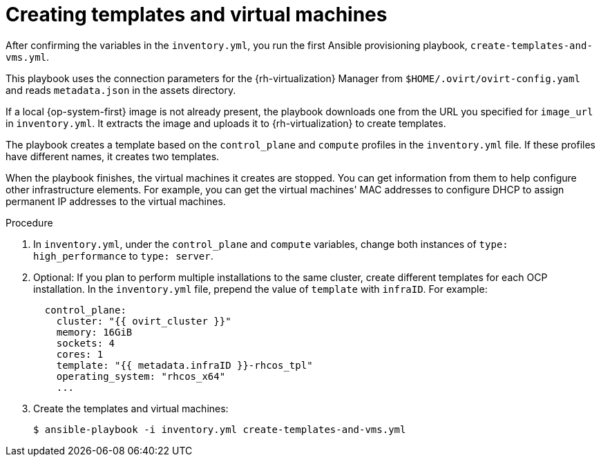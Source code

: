 // Module included in the following assemblies:
//
// * installing/installing_rhv/installing-rhv-user-infra.adoc

[id="installation-rhv-creating-templates-virtual-machines_{context}"]
= Creating templates and virtual machines

After confirming the variables in the `inventory.yml`, you run the first Ansible provisioning playbook, `create-templates-and-vms.yml`.

This playbook uses the connection parameters for the {rh-virtualization} Manager from `$HOME/.ovirt/ovirt-config.yaml` and reads `metadata.json` in the assets directory.

If a local {op-system-first} image is not already present, the playbook downloads one from the URL you specified for `image_url` in `inventory.yml`. It extracts the image and uploads it to {rh-virtualization} to create templates.

The playbook creates a template based on the `control_plane` and `compute` profiles in the `inventory.yml` file. If these profiles have different names, it creates two templates.

When the playbook finishes, the virtual machines it creates are stopped. You can get information from them to help configure other infrastructure elements. For example, you can get the virtual machines' MAC addresses to configure DHCP to assign permanent IP addresses to the virtual machines.

.Procedure


. In `inventory.yml`, under the `control_plane` and `compute` variables, change both instances of `type: high_performance` to `type: server`.

. Optional: If you plan to perform multiple installations to the same cluster, create different templates for each OCP installation. In the `inventory.yml` file, prepend the value of `template` with `infraID`. For example:
+
[source,yaml]
----
  control_plane:
    cluster: "{{ ovirt_cluster }}"
    memory: 16GiB
    sockets: 4
    cores: 1
    template: "{{ metadata.infraID }}-rhcos_tpl"
    operating_system: "rhcos_x64"
    ...
----

. Create the templates and virtual machines:
+
[source,terminal]
----
$ ansible-playbook -i inventory.yml create-templates-and-vms.yml
----
